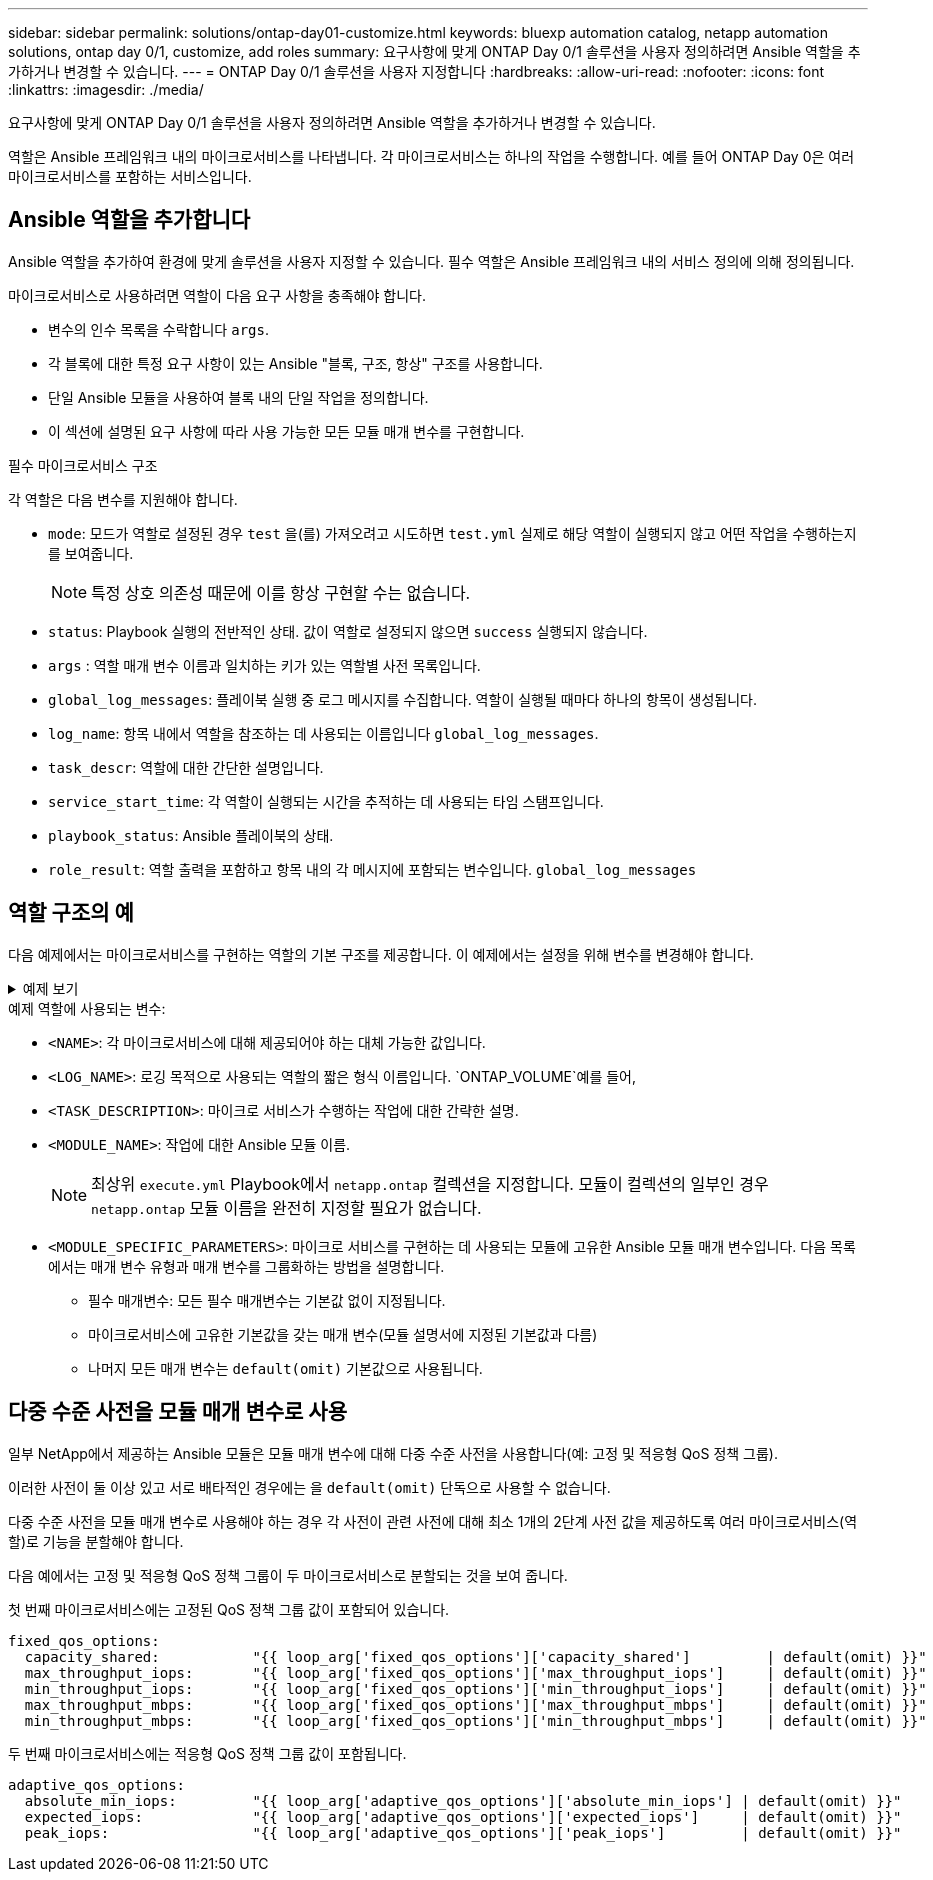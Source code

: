 ---
sidebar: sidebar 
permalink: solutions/ontap-day01-customize.html 
keywords: bluexp automation catalog, netapp automation solutions, ontap day 0/1, customize, add roles 
summary: 요구사항에 맞게 ONTAP Day 0/1 솔루션을 사용자 정의하려면 Ansible 역할을 추가하거나 변경할 수 있습니다. 
---
= ONTAP Day 0/1 솔루션을 사용자 지정합니다
:hardbreaks:
:allow-uri-read: 
:nofooter: 
:icons: font
:linkattrs: 
:imagesdir: ./media/


[role="lead"]
요구사항에 맞게 ONTAP Day 0/1 솔루션을 사용자 정의하려면 Ansible 역할을 추가하거나 변경할 수 있습니다.

역할은 Ansible 프레임워크 내의 마이크로서비스를 나타냅니다. 각 마이크로서비스는 하나의 작업을 수행합니다. 예를 들어 ONTAP Day 0은 여러 마이크로서비스를 포함하는 서비스입니다.



== Ansible 역할을 추가합니다

Ansible 역할을 추가하여 환경에 맞게 솔루션을 사용자 지정할 수 있습니다. 필수 역할은 Ansible 프레임워크 내의 서비스 정의에 의해 정의됩니다.

마이크로서비스로 사용하려면 역할이 다음 요구 사항을 충족해야 합니다.

* 변수의 인수 목록을 수락합니다 `args`.
* 각 블록에 대한 특정 요구 사항이 있는 Ansible "블록, 구조, 항상" 구조를 사용합니다.
* 단일 Ansible 모듈을 사용하여 블록 내의 단일 작업을 정의합니다.
* 이 섹션에 설명된 요구 사항에 따라 사용 가능한 모든 모듈 매개 변수를 구현합니다.


.필수 마이크로서비스 구조
각 역할은 다음 변수를 지원해야 합니다.

* `mode`: 모드가 역할로 설정된 경우 `test` 을(를) 가져오려고 시도하면 `test.yml` 실제로 해당 역할이 실행되지 않고 어떤 작업을 수행하는지를 보여줍니다.
+

NOTE: 특정 상호 의존성 때문에 이를 항상 구현할 수는 없습니다.

* `status`: Playbook 실행의 전반적인 상태. 값이 역할로 설정되지 않으면 `success` 실행되지 않습니다.
* `args` : 역할 매개 변수 이름과 일치하는 키가 있는 역할별 사전 목록입니다.
* `global_log_messages`: 플레이북 실행 중 로그 메시지를 수집합니다. 역할이 실행될 때마다 하나의 항목이 생성됩니다.
* `log_name`: 항목 내에서 역할을 참조하는 데 사용되는 이름입니다 `global_log_messages`.
* `task_descr`: 역할에 대한 간단한 설명입니다.
* `service_start_time`: 각 역할이 실행되는 시간을 추적하는 데 사용되는 타임 스탬프입니다.
* `playbook_status`: Ansible 플레이북의 상태.
* `role_result`: 역할 출력을 포함하고 항목 내의 각 메시지에 포함되는 변수입니다. `global_log_messages`




== 역할 구조의 예

다음 예제에서는 마이크로서비스를 구현하는 역할의 기본 구조를 제공합니다. 이 예제에서는 설정을 위해 변수를 변경해야 합니다.

.예제 보기
[%collapsible]
====
기본 역할 구조:

[source, cli]
----
- name:  Set some role attributes
  set_fact:
    log_name:     "<LOG_NAME>"
    task_descr:   "<TASK_DESCRIPTION>"

-  name: "{{ log_name }}"
   block:
      -  set_fact:
            service_start_time: "{{ lookup('pipe', 'date +%Y%m%d%H%M%S') }}"

      -  name: "Provision the new user"
         <MODULE_NAME>:
            #-------------------------------------------------------------
            # COMMON ATTRIBUTES
            #-------------------------------------------------------------
            hostname:            "{{ clusters[loop_arg['hostname']]['mgmt_ip'] }}"
            username:            "{{ clusters[loop_arg['hostname']]['username'] }}"
            password:            "{{ clusters[loop_arg['hostname']]['password'] }}"

            cert_filepath:       "{{ loop_arg['cert_filepath']                | default(omit) }}"
            feature_flags:       "{{ loop_arg['feature_flags']                | default(omit) }}"
            http_port:           "{{ loop_arg['http_port']                    | default(omit) }}"
            https:               "{{ loop_arg['https']                        | default('true') }}"
            ontapi:              "{{ loop_arg['ontapi']                       | default(omit) }}"
            key_filepath:        "{{ loop_arg['key_filepath']                 | default(omit) }}"
            use_rest:            "{{ loop_arg['use_rest']                     | default(omit) }}"
            validate_certs:      "{{ loop_arg['validate_certs']               | default('false') }}"

            <MODULE_SPECIFIC_PARAMETERS>
            #-------------------------------------------------------------
            # REQUIRED ATTRIBUTES
            #-------------------------------------------------------------
            required_parameter:     "{{ loop_arg['required_parameter'] }}"
            #-------------------------------------------------------------
            # ATTRIBUTES w/ DEFAULTS
            #-------------------------------------------------------------
            defaulted_parameter:    "{{ loop_arg['defaulted_parameter'] | default('default_value') }}"
            #-------------------------------------------------------------
            # OPTIONAL ATTRIBUTES
            #-------------------------------------------------------------
            optional_parameter:     "{{ loop_arg['optional_parameter'] | default(omit) }}"
         loop:    "{{ args }}"
         loop_control:
            loop_var:   loop_arg
         register:   role_result

   rescue:
      -  name: Set role status to FAIL
         set_fact:
            playbook_status:   "failed"

   always:
      -  name: add log msg
         vars:
            role_log:
               role: "{{ log_name }}"
               timestamp:
                  start_time: "{{service_start_time}}"
                  end_time: "{{ lookup('pipe', 'date +%Y-%m-%d@%H:%M:%S') }}"
               service_status: "{{ playbook_status }}"
               result: "{{role_result}}"
         set_fact:
            global_log_msgs:   "{{ global_log_msgs + [ role_log ] }}"
----
====
.예제 역할에 사용되는 변수:
* `<NAME>`: 각 마이크로서비스에 대해 제공되어야 하는 대체 가능한 값입니다.
* `<LOG_NAME>`: 로깅 목적으로 사용되는 역할의 짧은 형식 이름입니다.  `ONTAP_VOLUME`예를 들어,
* `<TASK_DESCRIPTION>`: 마이크로 서비스가 수행하는 작업에 대한 간략한 설명.
* `<MODULE_NAME>`: 작업에 대한 Ansible 모듈 이름.
+

NOTE: 최상위 `execute.yml` Playbook에서 `netapp.ontap` 컬렉션을 지정합니다. 모듈이 컬렉션의 일부인 경우 `netapp.ontap` 모듈 이름을 완전히 지정할 필요가 없습니다.

* `<MODULE_SPECIFIC_PARAMETERS>`: 마이크로 서비스를 구현하는 데 사용되는 모듈에 고유한 Ansible 모듈 매개 변수입니다. 다음 목록에서는 매개 변수 유형과 매개 변수를 그룹화하는 방법을 설명합니다.
+
** 필수 매개변수: 모든 필수 매개변수는 기본값 없이 지정됩니다.
** 마이크로서비스에 고유한 기본값을 갖는 매개 변수(모듈 설명서에 지정된 기본값과 다름)
** 나머지 모든 매개 변수는 `default(omit)` 기본값으로 사용됩니다.






== 다중 수준 사전을 모듈 매개 변수로 사용

일부 NetApp에서 제공하는 Ansible 모듈은 모듈 매개 변수에 대해 다중 수준 사전을 사용합니다(예: 고정 및 적응형 QoS 정책 그룹).

이러한 사전이 둘 이상 있고 서로 배타적인 경우에는 을 `default(omit)` 단독으로 사용할 수 없습니다.

다중 수준 사전을 모듈 매개 변수로 사용해야 하는 경우 각 사전이 관련 사전에 대해 최소 1개의 2단계 사전 값을 제공하도록 여러 마이크로서비스(역할)로 기능을 분할해야 합니다.

다음 예에서는 고정 및 적응형 QoS 정책 그룹이 두 마이크로서비스로 분할되는 것을 보여 줍니다.

첫 번째 마이크로서비스에는 고정된 QoS 정책 그룹 값이 포함되어 있습니다.

[listing]
----
fixed_qos_options:
  capacity_shared:           "{{ loop_arg['fixed_qos_options']['capacity_shared']         | default(omit) }}"
  max_throughput_iops:       "{{ loop_arg['fixed_qos_options']['max_throughput_iops']     | default(omit) }}"
  min_throughput_iops:       "{{ loop_arg['fixed_qos_options']['min_throughput_iops']     | default(omit) }}"
  max_throughput_mbps:       "{{ loop_arg['fixed_qos_options']['max_throughput_mbps']     | default(omit) }}"
  min_throughput_mbps:       "{{ loop_arg['fixed_qos_options']['min_throughput_mbps']     | default(omit) }}"

----
두 번째 마이크로서비스에는 적응형 QoS 정책 그룹 값이 포함됩니다.

[listing]
----
adaptive_qos_options:
  absolute_min_iops:         "{{ loop_arg['adaptive_qos_options']['absolute_min_iops'] | default(omit) }}"
  expected_iops:             "{{ loop_arg['adaptive_qos_options']['expected_iops']     | default(omit) }}"
  peak_iops:                 "{{ loop_arg['adaptive_qos_options']['peak_iops']         | default(omit) }}"

----